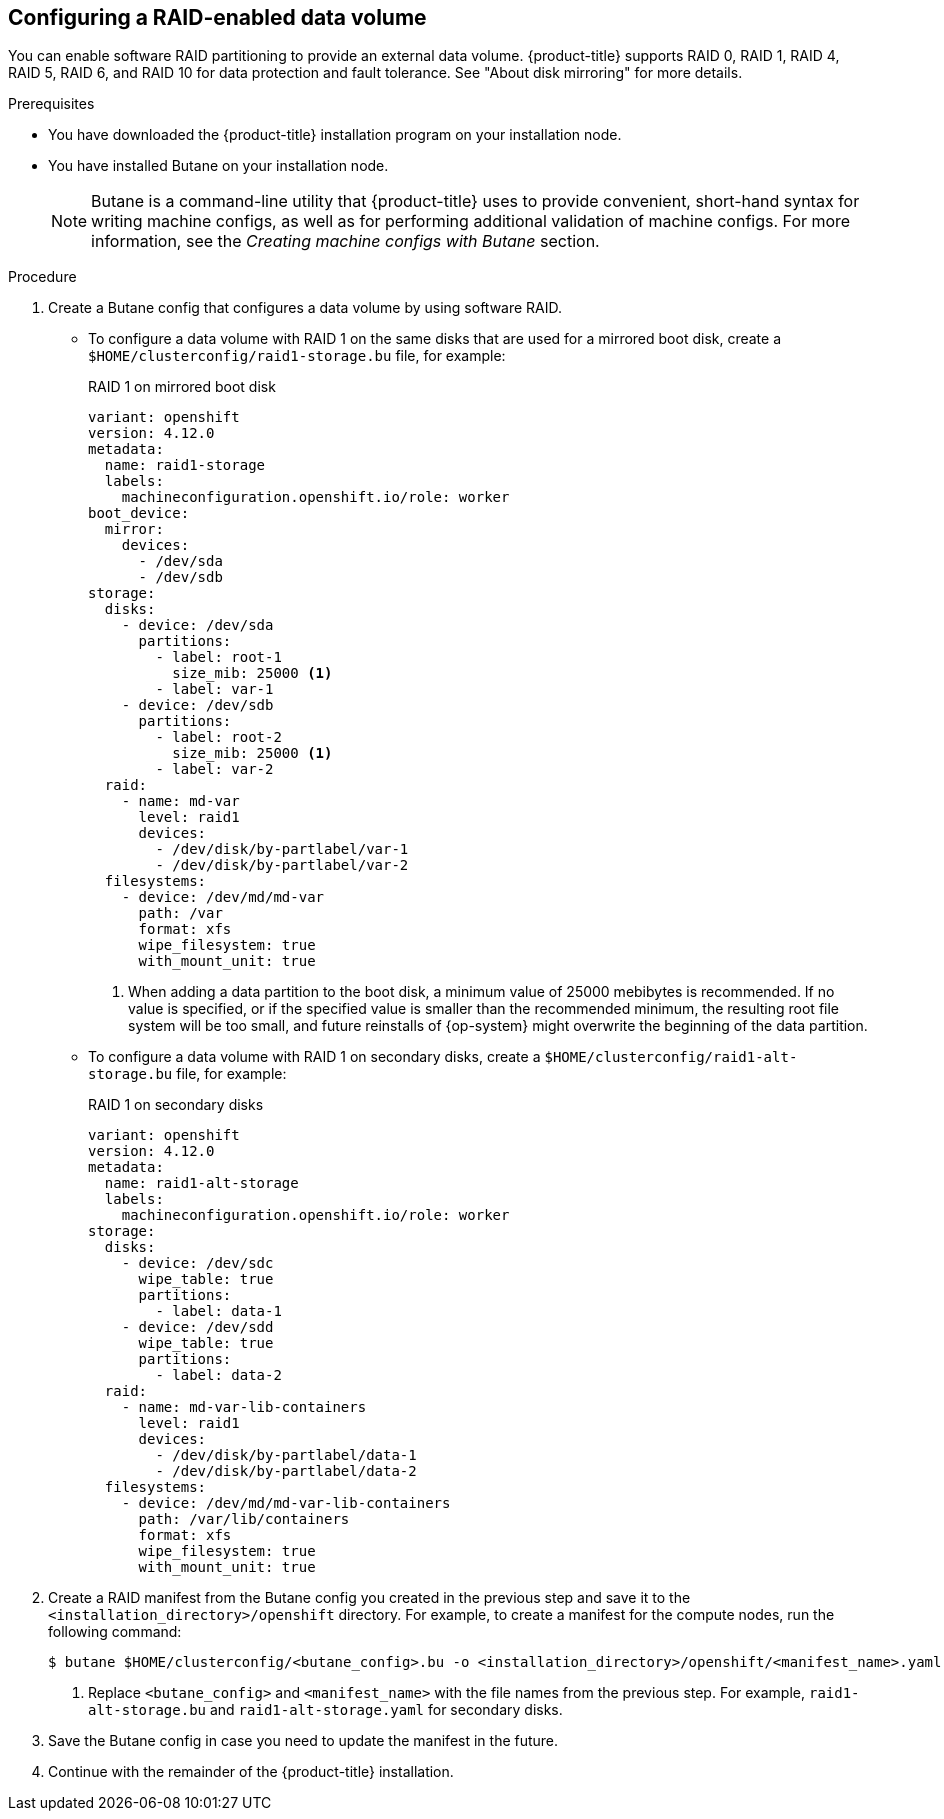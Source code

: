 // Module included in the following assemblies:
//
// * installing/install_config/installing-customizing.adoc

:_mod-docs-content-type: PROCEDURE
[id="installation-special-config-raid_{context}"]
== Configuring a RAID-enabled data volume

You can enable software RAID partitioning to provide an external data volume. {product-title} supports RAID 0, RAID 1, RAID 4, RAID 5, RAID 6, and RAID 10 for data protection and fault tolerance. See "About disk mirroring" for more details.

.Prerequisites

* You have downloaded the {product-title} installation program on your installation node.
* You have installed Butane on your installation node.
+
[NOTE]
====
Butane is a command-line utility that {product-title} uses to provide convenient, short-hand syntax for writing machine configs, as well as for performing additional validation of machine configs. For more information, see the _Creating machine configs with Butane_ section.
====

.Procedure

. Create a Butane config that configures a data volume by using software RAID.

* To configure a data volume with RAID 1 on the same disks that are used for a mirrored boot disk, create a `$HOME/clusterconfig/raid1-storage.bu` file, for example:
+
.RAID 1 on mirrored boot disk
[source,yaml]
----
variant: openshift
version: 4.12.0
metadata:
  name: raid1-storage
  labels:
    machineconfiguration.openshift.io/role: worker
boot_device:
  mirror:
    devices:
      - /dev/sda
      - /dev/sdb
storage:
  disks:
    - device: /dev/sda
      partitions:
        - label: root-1
          size_mib: 25000 <1>
        - label: var-1
    - device: /dev/sdb
      partitions:
        - label: root-2
          size_mib: 25000 <1>
        - label: var-2
  raid:
    - name: md-var
      level: raid1
      devices:
        - /dev/disk/by-partlabel/var-1
        - /dev/disk/by-partlabel/var-2
  filesystems:
    - device: /dev/md/md-var
      path: /var
      format: xfs
      wipe_filesystem: true
      with_mount_unit: true
----
<1> When adding a data partition to the boot disk, a minimum value of 25000 mebibytes is recommended. If no value is specified, or if the specified value is smaller than the recommended minimum, the resulting root file system will be too small, and future reinstalls of {op-system} might overwrite the beginning of the data partition.

* To configure a data volume with RAID 1 on secondary disks, create a `$HOME/clusterconfig/raid1-alt-storage.bu` file, for example:
+
.RAID 1 on secondary disks
[source,yaml]
----
variant: openshift
version: 4.12.0
metadata:
  name: raid1-alt-storage
  labels:
    machineconfiguration.openshift.io/role: worker
storage:
  disks:
    - device: /dev/sdc
      wipe_table: true
      partitions:
        - label: data-1
    - device: /dev/sdd
      wipe_table: true
      partitions:
        - label: data-2
  raid:
    - name: md-var-lib-containers
      level: raid1
      devices:
        - /dev/disk/by-partlabel/data-1
        - /dev/disk/by-partlabel/data-2
  filesystems:
    - device: /dev/md/md-var-lib-containers
      path: /var/lib/containers
      format: xfs
      wipe_filesystem: true
      with_mount_unit: true
----

. Create a RAID manifest from the Butane config you created in the previous step and save it to the `<installation_directory>/openshift` directory. For example, to create a manifest for the compute nodes, run the following command:
+
[source,terminal]
----
$ butane $HOME/clusterconfig/<butane_config>.bu -o <installation_directory>/openshift/<manifest_name>.yaml <1>
----
<1> Replace `<butane_config>` and `<manifest_name>` with the file names from the previous step. For example, `raid1-alt-storage.bu` and `raid1-alt-storage.yaml` for secondary disks.

. Save the Butane config in case you need to update the manifest in the future.

. Continue with the remainder of the {product-title} installation.
